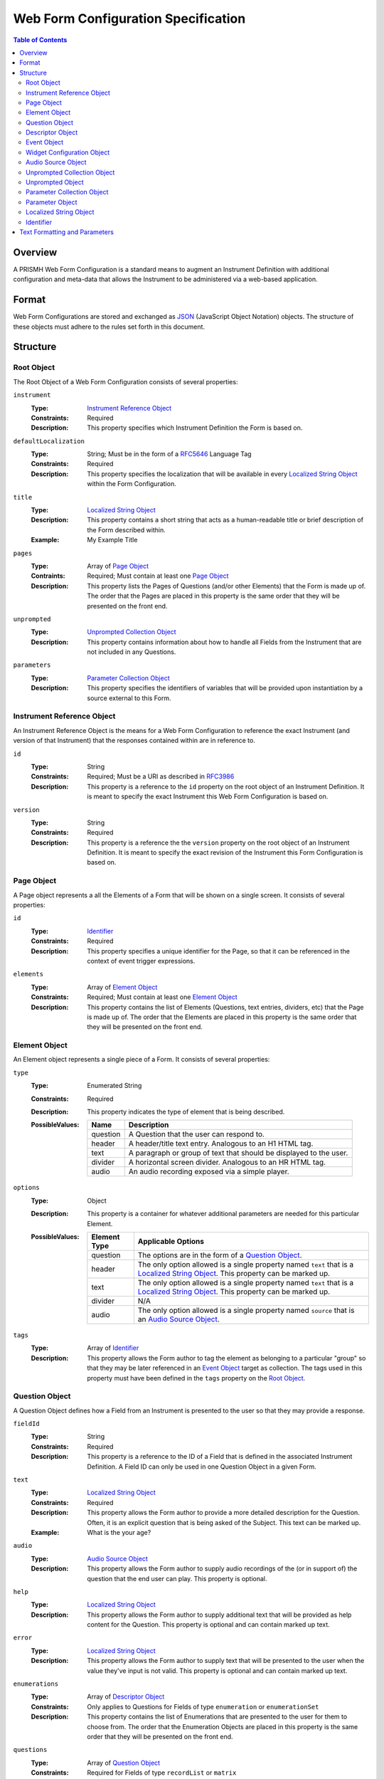 ************************************
Web Form Configuration Specification
************************************

.. contents:: Table of Contents


Overview
========
A PRISMH Web Form Configuration is a standard means to augment an Instrument
Definition with additional configuration and meta-data that allows the
Instrument to be administered via a web-based application.


Format
======
Web Form Configurations are stored and exchanged as `JSON`_ (JavaScript Object
Notation) objects. The structure of these objects must adhere to the rules set
forth in this document.

.. _`JSON`: http://json.org/


Structure
=========

Root Object
-----------
The Root Object of a Web Form Configuration consists of several properties:

``instrument``
    :Type: `Instrument Reference Object`_
    :Constraints: Required
    :Description: This property specifies which Instrument Definition the Form
                  is based on.

``defaultLocalization``
    :Type: String; Must be in the form of a `RFC5646`_ Language Tag
    :Constraints: Required
    :Description: This property specifies the localization that will be
                  available in every `Localized String Object`_ within the Form
                  Configuration.

``title``
    :Type: `Localized String Object`_
    :Description: This property contains a short string that acts as a
                  human-readable title or brief description of the Form
                  described within.
    :Example: My Example Title

``pages``
    :Type: Array of `Page Object`_
    :Contraints: Required; Must contain at least one `Page Object`_
    :Description: This property lists the Pages of Questions (and/or other
                  Elements) that the Form is made up of. The order that the
                  Pages are placed in this property is the same order that they
                  will be presented on the front end.

``unprompted``
    :Type: `Unprompted Collection Object`_
    :Description: This property contains information about how to handle all
                  Fields from the Instrument that are not included in any
                  Questions.

``parameters``
    :Type: `Parameter Collection Object`_
    :Description: This property specifies the identifiers of variables that
                  will be provided upon instantiation by a source external to
                  this Form.


Instrument Reference Object
---------------------------
An Instrument Reference Object is the means for a Web Form Configuration to
reference the exact Instrument (and version of that Instrument) that the
responses contained within are in reference to.

``id``
    :Type: String
    :Constraints: Required; Must be a URI as described in `RFC3986`_

                  .. _`RFC3986`: http://tools.ietf.org/html/rfc3986
    :Description: This property is a reference to the ``id`` property on the
                  root object of an Instrument Definition. It is meant to
                  specify the exact Instrument this Web Form Configuration is
                  based on.

``version``
    :Type: String
    :Constraints: Required
    :Description: This property is a reference the the ``version`` property on
                  the root object of an Instrument Definition. It is meant to
                  specify the exact revision of the Instrument this Form
                  Configuration is based on.


Page Object
-----------
A Page object represents a all the Elements of a Form that will be shown on a
single screen. It consists of several properties:

``id``
    :Type: `Identifier`_
    :Constraints: Required
    :Description: This property specifies a unique identifier for the Page, so
                  that it can be referenced in the context of event trigger
                  expressions.

``elements``
    :Type: Array of `Element Object`_
    :Constraints: Required; Must contain at least one `Element Object`_
    :Description: This property contains the list of Elements (Questions, text
                  entries, dividers, etc) that the Page is made up of. The
                  order that the Elements are placed in this property is the
                  same order that they will be presented on the front end.


Element Object
--------------
An Element object represents a single piece of a Form. It consists of several
properties:

``type``
    :Type: Enumerated String
    :Constraints: Required
    :Description: This property indicates the type of element that is being
                  described.
    :PossibleValues: =========== ===========
                     Name        Description
                     =========== ===========
                     question    A Question that the user can respond to.
                     header      A header/title text entry. Analogous to an H1 HTML tag.
                     text        A paragraph or group of text that should be displayed to the user.
                     divider     A horizontal screen divider. Analogous to an HR HTML tag.
                     audio       An audio recording exposed via a simple player.
                     =========== ===========

``options``
    :Type: Object
    :Description: This property is a container for whatever additional
                  parameters are needed for this particular Element.
    :PossibleValues: =============== ==================
                     Element Type    Applicable Options
                     =============== ==================
                     question        The options are in the form of a `Question Object`_.
                     header          The only option allowed is a single property named ``text`` that
                                     is a `Localized String Object`_. This property can be marked up.
                     text            The only option allowed is a single property named ``text`` that
                                     is a `Localized String Object`_. This property can be marked up.
                     divider         N/A
                     audio           The only option allowed is a single property named ``source`` that
                                     is an `Audio Source Object`_.
                     =============== ==================

``tags``
    :Type: Array of `Identifier`_
    :Description: This property allows the Form author to tag the element as
                  belonging to a particular "group" so that they may be later
                  referenced in an `Event Object`_ target as collection. The
                  tags used in this property must have been defined in the
                  ``tags`` property on the `Root Object`_.


Question Object
---------------
A Question Object defines how a Field from an Instrument is presented to the
user so that they may provide a response.

``fieldId``
    :Type: String
    :Constraints: Required
    :Description: This property is a reference to the ID of a Field that is
                  defined in the associated Instrument Definition. A Field
                  ID can only be used in one Question Object in a given Form.

``text``
    :Type: `Localized String Object`_
    :Constraints: Required
    :Description: This property allows the Form author to provide a more
                  detailed description for the Question. Often, it is an
                  explicit question that is being asked of the Subject. This
                  text can be marked up.
    :Example: What is the your age?

``audio``
    :Type: `Audio Source Object`_
    :Description: This property allows the Form author to supply audio
                  recordings of the (or in support of) the question that the
                  end user can play. This property is optional.

``help``
    :Type: `Localized String Object`_
    :Description: This property allows the Form author to supply additional
                  text that will be provided as help content for the Question.
                  This property is optional and can contain marked up text.

``error``
    :Type: `Localized String Object`_
    :Description: This property allows the Form author to supply text that will
                  be presented to the user when the value they've input is not
                  valid. This property is optional and can contain marked up
                  text.

``enumerations``
    :Type: Array of `Descriptor Object`_
    :Constraints: Only applies to Questions for Fields of type ``enumeration``
                  or ``enumerationSet``
    :Description: This property contains the list of Enumerations that are
                  presented to the user for them to choose from. The order that
                  the Enumeration Objects are placed in this property is the
                  same order that they will be presented on the front end.

``questions``
    :Type: Array of `Question Object`_
    :Constraints: Required for Fields of type ``recordList`` or ``matrix``
    :Description: This property allows the author to specify the sequence and
                  configuration of the child Fields contained within a
                  ``recordList`` or ``matrix`` Field. For matrices, these
                  questions correspond to the columns.

``rows``
    :Type: Array of `Descriptor Object`_
    :Constraints: Required for Fields of type ``matrix``
    :Description: This property allows the author to specify the sequence and
                  configuration of the rows in a ``matrix`` field.

``widget``
    :Type: `Widget Configuration Object`_
    :Description: This property allows the Form author to override or provide
                  additional configuration options to the front-end widget that
                  will be used to collect the response from the user. This
                  property is optional, and, if not specified, will result in
                  the default widget to be used for the data type of the
                  Field.

``events``
    :Type: Array of `Event Object`_
    :Description: This property allows for the configuration of different
                  events or actions to occur to the Question based on
                  satisfying the specified expressions. This property is
                  optional and has no default value.


Descriptor Object
------------------
A Descriptor Object is the means with which an author defines the text of
simple facets of a Form such as Enumerations and Matrix Rows.

``id``
    :Type: String
    :Constraints: Required
    :Description: This property is a reference to the ID of an Enumeration or
                  Row on the Field that is defined in the associated Instrument
                  Definition.

``text``
    :Type: `Localized String Object`_
    :Constraints: Required
    :Description: This property allows the Form author to provide a more
                  detailed description for the Enumeration/Row rather than
                  displaying a code. This text can be marked up.

``audio``
    :Type: `Audio Source Object`_
    :Description: This property allows the Form author to supply audio
                  recordings of the (or in support of) the Enumeration/Row that
                  the end user can play. This property is optional.

``help``
    :Type: `Localized String Object`_
    :Description: This property allows the Form author to supply additional
                  text that will be provided as help content for the
                  Enumeration/Row. This property is optional and can contain
                  marked up text.


Event Object
------------
An Event Object represents an action that the Form will take when a
particular condition is met. This object consists of the following properties:

``trigger``
    :Type: String
    :Constraints: Required
    :Description: This property specifies a PEXL expression that, when
                  it evaluates to a truthy value, will then cause the ``action``
                  specified in this `Event Object`_ to execute.

``action``
    :Type: Enumerated String
    :Constraints: Required
    :Description: This property indicates which action the front-end application
                  should take when the corresponding expression evaluates to a
                  truthy value.
    :PossibleValues: ================== =============================== =================== ===========
                     Action             Applicable Elements             Applies to Pages    Description
                     ================== =============================== =================== ===========
                     hide               question, header, text, divider Yes                 Completely hides the element from the user.
                     disable            question, header, text, divider Yes                 Shows the element to the user, but does not allow them to interact with or respond to it.
                     hideEnumeration    question                        No                  Hides the specified enumerations (in ``enumeration`` and ``enumerationSet`` Questions) from the user.
                     fail               question                        No                  Causes the response to the Question to be considered "invalid", meaning the user must change it before they can successfully complete the Form.
                     calculate          question                        No                  Causes the response to the Question to be automatically calculated using an expression.
                     ================== =============================== =================== ===========

``targets``
    :Type: Array of `Identifier`_
    :Description: This property specifies which Element(s) are impacted by the
                  ``action`` being executed. These Identifiers can either be
                  either references to the ``fieldId`` of Questions, the ``id``
                  of Pages, or a tag specified by one or more Elements in the
                  ``tags`` property. If not specified, it is implied that the
                  ``action`` applies to the Question the Event is associated
                  with.

``options``
    :Type: Object
    :Constraints: The contents of the Object depend on the ``action``
                  specified.
    :Descriptions: This property allows the Form author to provide
                   configuration parameters to the ``action`` being executed.
                   This property is optional.
    :PossibleValues: ============== =================== ===========
                     Option         Applicable Actions  Description
                     ============== =================== ===========
                     text           fail                A `Localized String Object`_ that contains the error message to show on the target question.
                     enumerations   hideEnumeration     A list of enumeration IDs to hide on the target question.
                     calculation    calculate           The PEXL expression to use to calculate the value for the target Question.
                     ============== =================== ===========


Widget Configuration Object
---------------------------
A Widget Configuration Object is the means to specify which front-end data
collection component should be used and to provide configuration parameters for
that component. This object consists of a couple properties:

``type``
    :Type: Enumerated String
    :Constraints: Required
    :Description: This property indicates the type of the front-end widget that
                  should be used. The widgets listed 
    :PossibleValues: ================== ======================= ===========
                     Type               Applicable Field Types  Description
                     ================== ======================= ===========
                     inputText          text*                   A single-line text box.
                     inputNumber        integer*, float*        A single-line text box optimized for numeric input.
                     textArea           text                    A multi-line text box.
                     radioGroup         enumeration*, boolean*  A group of radio button options that only allows one selection.
                     checkGroup         enumerationSet*         A group of checkbox options that allows multiple selections.
                     dropDown           enumeration, boolean    A drop-down selection box that only allows one selection.
                     datePicker         date*                   TBD
                     timePicker         time*                   TBD
                     dateTimePicker     dateTime*               TBD
                     recordList         recordList*             A complex widget that allows the editing of repeated sets of questions in a vertically-scrolling fashion.
                     matrix             matrix*                 A grid of Fields where the Questions are presented horizontally and repeated for each row in the matrix.
                     ================== ======================= ===========

                     Field types notated with a ***** use that widget by default.

``options``
    :Type: Object
    :Constraints: The contents of the Object depend on the widget specified in
                  the ``type`` property.
    :Descriptions: This property allows the Form author to provide
                   configuration parameters to the widget being used. This
                   property is optional.
    :PossibleValues: ============== =================================== =========== ===========
                     Option         Applicable Widgets                  Default     Description
                     ============== =================================== =========== ===========
                     width          inputText, inputNumber, textArea    medium      Specifies the width of the widget. Allows ``small``, ``medium``, or ``large``.
                     height         textArea                            medium      Specifies the height of the widget. Allows ``small``, ``medium``, or ``large``.
                     addLabel       recordList                          Add         A `Localized String Object` that specifies the text to use on the button that adds a new record to the list.
                     removeLabel    recordList                          Remove      A `Localized String Object` that specifies the text to use on the button that removes a record from the list.
                     hotkeys        radioGroup, checkGroup                          A mapping of Enumeration IDs to the numeric digits that will act as hotkeys to select the enumeration via keyboard entry. This option is ignored if there are more than 10 enumerations. If an enumeration is not listed in the mapping, it will automatically be assigned one.
                     ============== =================================== =========== ===========


Audio Source Object
-------------------
An Audio Source Object is a container that allows the configuration author to
specify the source files to play in components that provide audio playback
functionality. It is structured much like a `Localized String Object`_, where
each property is a `RFC5646`_ Language Tag. The value of each property is an
array of strings that contain URLs to the files for each locale. Each URL in
the array should point to a file that has the same recording, but a different
encoding (e.g., MP3 vs. OGG vs. WAV).

Example::

    {
        "en": [
            "http://example.com/foo.mp3",
            "http://example.com/foo.wav"
        ],
        "fr": [
            "http://example.com/foo-fr.mp3"
        ]
    }

Note: The URLs for the audio files can technically be path-relative,
domain-relative, or fully-qualified. It is advised, though, that you only use
fully-qualified (e.g., ``http://example.com/foo.mp3``) or domain-relative
(e.g., ``/somewhere/foo.mp3``). Using path-relative URLs
(e.g, ``../../foo.mp3``) can be troublesome to configure in environments where
subpaths or mount points may not be predictable or stable.


Unprompted Collection Object
----------------------------
An Unprompted Collection Object consists of one to many properties where the
property name serves as a reference to the ID of a Field defined in the
associated Instrument, and the value of that property is an
`Unprompted Object`_ which contains the the information about how to handle
that Field.


Unprompted Object
-----------------
An Unprompted Object defines how to handle a Field that is not presented to
the end user in any Questions within the Form. It consists of the
following properties:

``action``
    :Type: Enumerated String
    :Constraints: Required
    :Description: This property indicates which action should be taken for this
                  Field.
    :PossibleValues: ================== ===========
                     Action             Description
                     ================== ===========
                     calculate          Causes the response to the Question to be automatically calculated using an expression.
                     ================== ===========

``options``
    :Type: Object
    :Constraints: The contents of the Object depend on the ``action``
                  specified.
    :Descriptions: This property allows the Form author to provide
                   configuration parameters to the ``action`` being executed.
                   This property is optional.
    :PossibleValues: ============== =================== ===========
                     Option         Applicable Actions  Description
                     ============== =================== ===========
                     calculation    calculate           The PEXL expression to use to calculate the value for the target Field.
                     ============== =================== ===========

Parameter Collection Object
---------------------------
A Parameter Collection object consists of one-to-many properties where the
proeprty name serves as a reference to a variable that will be supplied to the
Form rendering engine from an external source. These variableso can be used in
any event logic, and can be substituted into the text of any element that
renders text. The ID of the property is in the format of an `Identifier`_ and
the value is a `Parameter Object`_.


Parameter Object
----------------
A Parameter object describes the nature of the incoming parameter. It consists
of the following properties:

``type``
    :Type: Enumerated String
    :Contraints: Required
    :Description: This property indicates the rough data type of the value that
                  will be received in this variable.
    :PossibleValues: ``numeric``, ``text``, ``boolean``


Localized String Object
-----------------------
A Localized String Object is a generic container that allows the configuration
author to provide text for use in a Form that is accompanied with localized
(translated) versions of that text. This object contains one or more
properties, where each property is a `RFC5646`_ Language Tag. The values of all
the properties are the localized versions of the same text.

.. _`RFC5646`: http://tools.ietf.org/html/rfc5646

Example::

    {
        "en": "What is the subjectâ€™s age?",
        "fr": "Quel est lâ€™Ã¢ge du sujet?"
    }

Every Localized String Object within a given Web Form Configuration must
contain at least one property that is keyed with the same Language Tag that is
defined in the defaultLocalization property of the `Root Object`_. This ensures
that the application responsible for displaying the Form can be guaranteed to
always have at least one known text string available to it.


Identifier
----------
Identifiers are strings that are unique throughout the *entire* context of the
Form. This string must adhere to the following restrictions:

* Consists of 2 or more of the following characters:

  * Lowercase latin alphabetic characters ("a" through "z"; Unicode 0061
    through 007A)
  * Latin numeric digits ("0" through "9"; Unicode 0030 through 0039)
  * Underscore characters ("_"; Unicode 005F)
  * Hyphen characters ("-"; Unicode 002D)

* The first character is a lowercase latin alphabetic character.
* The last character is a lowercase latin alphabetic character or latin numeric
  digit.
* Does not contain consecutive underscore and/or hyphen characters.

These identifiers are can be used both by expressions within this Form, and by
any supplemental configuration documents that may augment this Form.

Example Unique Identifiers:

* page1
* grp_a
* ref-1-2-alpha


Text Formatting and Parameters
==============================

In numerous places throughout this document, there are properties that contain
text that is displayed to the user under varying conditions. When one of these
properties is noted as allowing "marked up" text, this means that the property
supports two pieces of functionality:

* You can use the `Creole`_ markup language to add simple formatting to the
  text, such as bold/italic font decorations, links, line breaks, etc. The
  syntax for performing this `can be found here`_.

* You can perform parameter substitution to have the values of various
  ``parameters`` be inserted into your text. This is done by using the
  following notation::

    How old is <<Parameter subject_name>>?

  or::

    How old is <<Parameter subject_name this subject>>?

  The first token after the ``Parameter`` keyword is the name of the parameter
  to insert into the text. If the parameter does not exist, then the token(s)
  after the parameter name are inserted into the text. If nothing is listed
  after the parameter name, then nothing is inserted.

  If ``subject_name`` was set to "Jason" then the two examples would both look
  like::

    How old is Jason?

  If ``subject_name`` was not available for the Form to use, then the first
  example would look like::

    How old is?

  And the second exaple would look like::

    How old is this subject?

.. _`Creole`: http://www.wikicreole.org
.. _`can be found here`: http://www.wikicreole.org/wiki/Creole1.0


